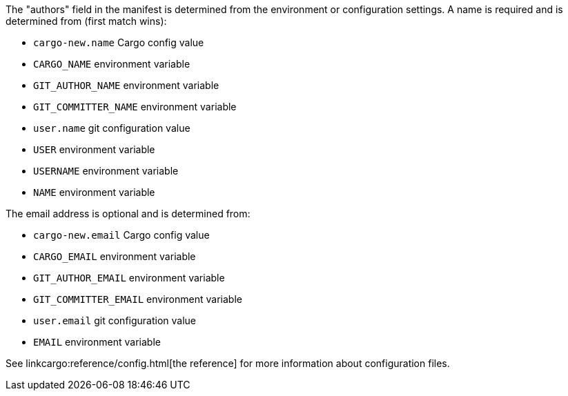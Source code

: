 The "authors" field in the manifest is determined from the environment or
configuration settings. A name is required and is determined from (first match
wins):

- `cargo-new.name` Cargo config value
- `CARGO_NAME` environment variable
- `GIT_AUTHOR_NAME` environment variable
- `GIT_COMMITTER_NAME` environment variable
- `user.name` git configuration value
- `USER` environment variable
- `USERNAME` environment variable
- `NAME` environment variable

The email address is optional and is determined from:

- `cargo-new.email` Cargo config value
- `CARGO_EMAIL` environment variable
- `GIT_AUTHOR_EMAIL` environment variable
- `GIT_COMMITTER_EMAIL` environment variable
- `user.email` git configuration value
- `EMAIL` environment variable

See linkcargo:reference/config.html[the reference] for more information about
configuration files.
